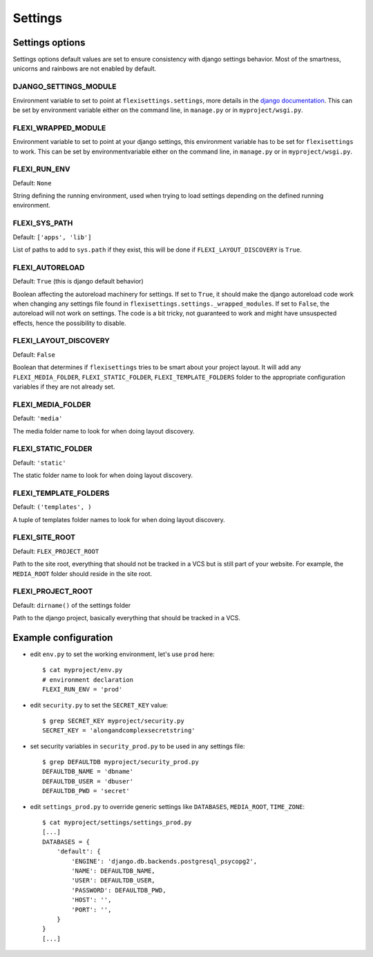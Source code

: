 ========
Settings
========

Settings options
----------------

Settings options default values are set to ensure consistency with django
settings behavior. Most of the smartness, unicorns and rainbows are not enabled
by default.


DJANGO_SETTINGS_MODULE
^^^^^^^^^^^^^^^^^^^^^^

Environment variable to set to point at ``flexisettings.settings``, more
details in the `django documentation
<https://docs.djangoproject.com/en/dev/topics/settings/#envvar-DJANGO_SETTINGS_MODULE>`_.
This can be set by environment variable either on the command line, in
``manage.py`` or in ``myproject/wsgi.py``.


FLEXI_WRAPPED_MODULE
^^^^^^^^^^^^^^^^^^^^

Environment variable to set to point at your django settings, this environment
variable has to be set for ``flexisettings`` to work. This can be set by
environmentvariable either on the command line, in ``manage.py`` or in
``myproject/wsgi.py``.


FLEXI_RUN_ENV
^^^^^^^^^^^^^

Default: ``None``

String defining the running environment, used when trying to load settings
depending on the defined running environment.


FLEXI_SYS_PATH
^^^^^^^^^^^^^^

Default: ``['apps', 'lib']``

List of paths to add to ``sys.path`` if they exist, this will be done if
``FLEXI_LAYOUT_DISCOVERY`` is ``True``.


FLEXI_AUTORELOAD
^^^^^^^^^^^^^^^^

Default: ``True`` (this is django default behavior)

Boolean affecting the autoreload machinery for settings. If set to ``True``, it
should make the django autoreload code work when changing any settings file
found in ``flexisettings.settings._wrapped_modules``. If set to ``False``, the
autoreload will not work on settings. The code is a bit tricky, not guaranteed
to work and might have unsuspected effects, hence the possibility to disable.


FLEXI_LAYOUT_DISCOVERY
^^^^^^^^^^^^^^^^^^^^^^

Default: ``False``

Boolean that determines if ``flexisettings`` tries to be smart about your
project layout. It will add any ``FLEXI_MEDIA_FOLDER``,
``FLEXI_STATIC_FOLDER``, ``FLEXI_TEMPLATE_FOLDERS`` folder to the appropriate
configuration variables if they are not already set.


FLEXI_MEDIA_FOLDER
^^^^^^^^^^^^^^^^^^

Default: ``'media'``

The media folder name to look for when doing layout discovery.


FLEXI_STATIC_FOLDER
^^^^^^^^^^^^^^^^^^^

Default: ``'static'``

The static folder name to look for when doing layout discovery.


FLEXI_TEMPLATE_FOLDERS
^^^^^^^^^^^^^^^^^^^^^^

Default: ``('templates', )``

A tuple of templates folder names to look for when doing layout discovery.


FLEXI_SITE_ROOT
^^^^^^^^^^^^^^^

Default: ``FLEX_PROJECT_ROOT``

Path to the site root, everything that should not be tracked in a VCS but is
still part of your website. For example, the ``MEDIA_ROOT`` folder should
reside in the site root.


FLEXI_PROJECT_ROOT
^^^^^^^^^^^^^^^^^^

Default: ``dirname()`` of the settings folder

Path to the django project, basically everything that should be tracked in a
VCS.


Example configuration
---------------------

* edit ``env.py`` to set the working environment, let's use ``prod`` here::

        $ cat myproject/env.py
        # environment declaration
        FLEXI_RUN_ENV = 'prod'
* edit ``security.py`` to set the ``SECRET_KEY`` value::

        $ grep SECRET_KEY myproject/security.py
        SECRET_KEY = 'alongandcomplexsecretstring'
* set security variables in ``security_prod.py`` to be used in any settings
  file::

        $ grep DEFAULTDB myproject/security_prod.py
        DEFAULTDB_NAME = 'dbname'
        DEFAULTDB_USER = 'dbuser'
        DEFAULTDB_PWD = 'secret'
* edit ``settings_prod.py`` to override generic settings like ``DATABASES``,
  ``MEDIA_ROOT``, ``TIME_ZONE``::

        $ cat myproject/settings/settings_prod.py
        [...]
        DATABASES = {
            'default': {
                'ENGINE': 'django.db.backends.postgresql_psycopg2',
                'NAME': DEFAULTDB_NAME,
                'USER': DEFAULTDB_USER,
                'PASSWORD': DEFAULTDB_PWD,
                'HOST': '',
                'PORT': '',
            }
        }
        [...]
